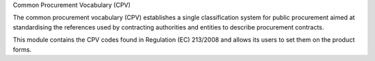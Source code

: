 Common Procurement Vocabulary (CPV)

The common procurement vocabulary (CPV) establishes a single classification
system for public procurement aimed at standardising the references used by
contracting authorities and entities to describe procurement contracts.

This module contains the CPV codes found in Regulation (EC) 213/2008 and allows
its users to set them on the product forms.
